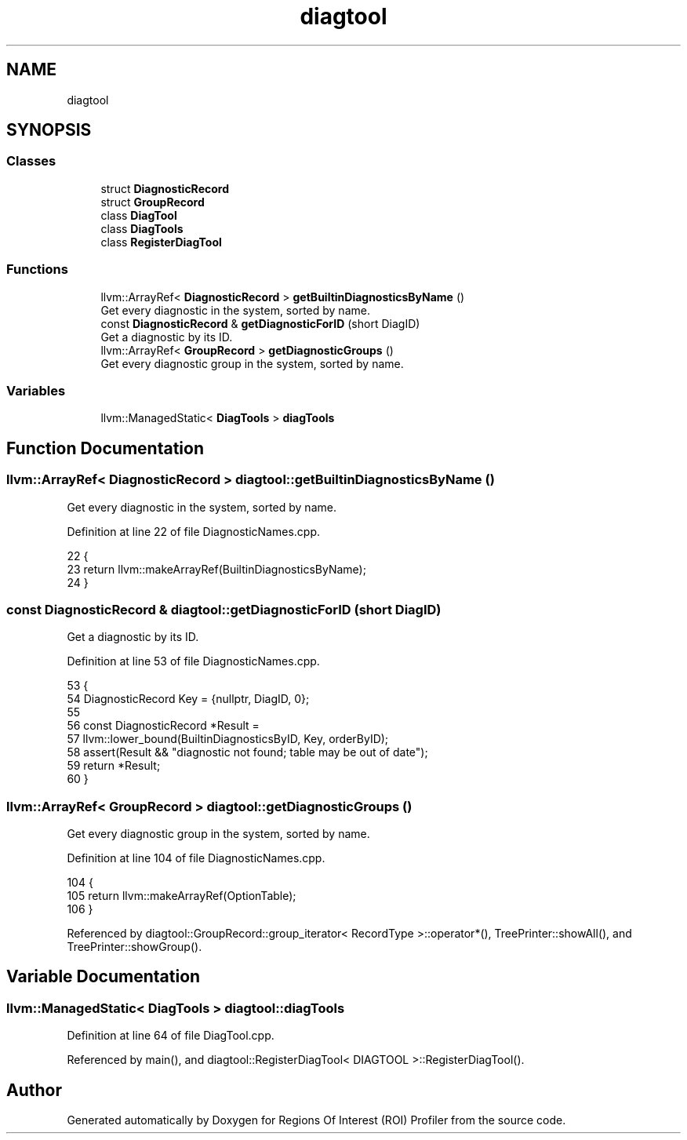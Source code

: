 .TH "diagtool" 3 "Sat Feb 12 2022" "Version 1.2" "Regions Of Interest (ROI) Profiler" \" -*- nroff -*-
.ad l
.nh
.SH NAME
diagtool
.SH SYNOPSIS
.br
.PP
.SS "Classes"

.in +1c
.ti -1c
.RI "struct \fBDiagnosticRecord\fP"
.br
.ti -1c
.RI "struct \fBGroupRecord\fP"
.br
.ti -1c
.RI "class \fBDiagTool\fP"
.br
.ti -1c
.RI "class \fBDiagTools\fP"
.br
.ti -1c
.RI "class \fBRegisterDiagTool\fP"
.br
.in -1c
.SS "Functions"

.in +1c
.ti -1c
.RI "llvm::ArrayRef< \fBDiagnosticRecord\fP > \fBgetBuiltinDiagnosticsByName\fP ()"
.br
.RI "Get every diagnostic in the system, sorted by name\&. "
.ti -1c
.RI "const \fBDiagnosticRecord\fP & \fBgetDiagnosticForID\fP (short DiagID)"
.br
.RI "Get a diagnostic by its ID\&. "
.ti -1c
.RI "llvm::ArrayRef< \fBGroupRecord\fP > \fBgetDiagnosticGroups\fP ()"
.br
.RI "Get every diagnostic group in the system, sorted by name\&. "
.in -1c
.SS "Variables"

.in +1c
.ti -1c
.RI "llvm::ManagedStatic< \fBDiagTools\fP > \fBdiagTools\fP"
.br
.in -1c
.SH "Function Documentation"
.PP 
.SS "llvm::ArrayRef< \fBDiagnosticRecord\fP > diagtool::getBuiltinDiagnosticsByName ()"

.PP
Get every diagnostic in the system, sorted by name\&. 
.PP
Definition at line 22 of file DiagnosticNames\&.cpp\&.
.PP
.nf
22                                                                      {
23   return llvm::makeArrayRef(BuiltinDiagnosticsByName);
24 }
.fi
.SS "const \fBDiagnosticRecord\fP & diagtool::getDiagnosticForID (short DiagID)"

.PP
Get a diagnostic by its ID\&. 
.PP
Definition at line 53 of file DiagnosticNames\&.cpp\&.
.PP
.nf
53                                                                  {
54   DiagnosticRecord Key = {nullptr, DiagID, 0};
55 
56   const DiagnosticRecord *Result =
57       llvm::lower_bound(BuiltinDiagnosticsByID, Key, orderByID);
58   assert(Result && "diagnostic not found; table may be out of date");
59   return *Result;
60 }
.fi
.SS "llvm::ArrayRef< \fBGroupRecord\fP > diagtool::getDiagnosticGroups ()"

.PP
Get every diagnostic group in the system, sorted by name\&. 
.PP
Definition at line 104 of file DiagnosticNames\&.cpp\&.
.PP
.nf
104                                                         {
105   return llvm::makeArrayRef(OptionTable);
106 }
.fi
.PP
Referenced by diagtool::GroupRecord::group_iterator< RecordType >::operator*(), TreePrinter::showAll(), and TreePrinter::showGroup()\&.
.SH "Variable Documentation"
.PP 
.SS "llvm::ManagedStatic< \fBDiagTools\fP > diagtool::diagTools"

.PP
Definition at line 64 of file DiagTool\&.cpp\&.
.PP
Referenced by main(), and diagtool::RegisterDiagTool< DIAGTOOL >::RegisterDiagTool()\&.
.SH "Author"
.PP 
Generated automatically by Doxygen for Regions Of Interest (ROI) Profiler from the source code\&.
